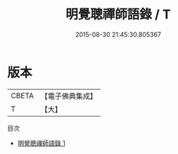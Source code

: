 #+TITLE: 明覺聰禪師語錄 / T

#+DATE: 2015-08-30 21:45:30.805367
* 版本
 |     CBETA|【電子佛典集成】|
 |         T|【大】     |
目次
 - [[file:KR6q0082_001.txt][明覺聰禪師語錄 1]]
